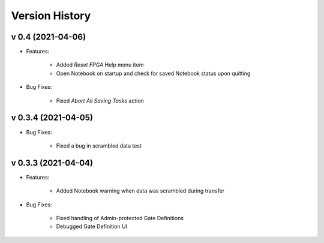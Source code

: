 Version History
===============

v 0.4 (2021-04-06)
------------------
- Features:

	+ Added *Reset FPGA* Help menu item
	
	+ Open Notebook on startup and check for saved  Notebook status upon quitting

- Bug Fixes:

	+ Fixed *Abort All Saving Tasks* action

v 0.3.4 (2021-04-05)
--------------------
	
- Bug Fixes:

	+ Fixed a bug in scrambled data test


v 0.3.3 (2021-04-04)
--------------------

- Features:

	+ Added Notebook warning when data was scrambled during transfer

- Bug Fixes:

	+ Fixed handling of Admin-protected Gate Definitions
	
	+ Debugged Gate Definition UI 